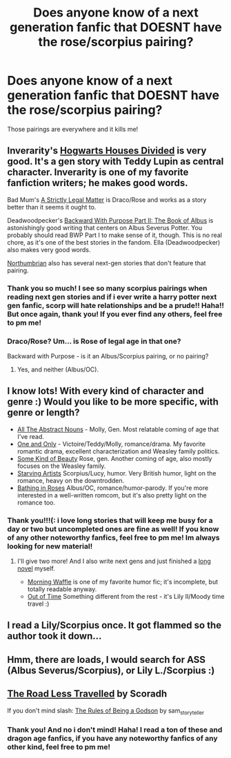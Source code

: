 #+TITLE: Does anyone know of a next generation fanfic that DOESNT have the rose/scorpius pairing?

* Does anyone know of a next generation fanfic that DOESNT have the rose/scorpius pairing?
:PROPERTIES:
:Author: cierra1221
:Score: 7
:DateUnix: 1373612996.0
:DateShort: 2013-Jul-12
:END:
Those pairings are everywhere and it kills me!


** Inverarity's [[http://www.fanfiction.net/s/3979062/1/Hogwarts-Houses-Divided][Hogwarts Houses Divided]] is very good. It's a gen story with Teddy Lupin as central character. Inverarity is one of my favorite fanfiction writers; he makes good words.

Bad Mum's [[http://www.fanfiction.net/s/5199992/1/A-Strictly-Legal-Matter][A Strictly Legal Matter]] is Draco/Rose and works as a story better than it seems it ought to.

Deadwoodpecker's [[http://www.fanfiction.net/s/4337434/1/Backward-With-Purpose-Part-II-The-Book-of-Albus][Backward With Purpose Part II: The Book of Albus]] is astonishingly good writing that centers on Albus Severus Potter. You probably should read BWP Part I to make sense of it, though. This is no real chore, as it's one of the best stories in the fandom. Ella (Deadwoodpecker) also makes very good words.

[[http://www.fanfiction.net/u/2132422/Northumbrian][Northumbrian]] also has several next-gen stories that don't feature that pairing.
:PROPERTIES:
:Author: __Pers
:Score: 5
:DateUnix: 1373622387.0
:DateShort: 2013-Jul-12
:END:

*** Thank you so much! I see so many scorpius pairings when reading next gen stories and if i ever write a harry potter next gen fanfic, scorp will hate relationships and be a prude!! Haha!! But once again, thank you! If you ever find any others, feel free to pm me!
:PROPERTIES:
:Author: cierra1221
:Score: 2
:DateUnix: 1373626707.0
:DateShort: 2013-Jul-12
:END:


*** Draco/Rose? Um... is Rose of legal age in that one?

Backward with Purpose - is it an Albus/Scorpius pairing, or no pairing?
:PROPERTIES:
:Author: main_hoon_na
:Score: 2
:DateUnix: 1373665861.0
:DateShort: 2013-Jul-13
:END:

**** Yes, and neither (Albus/OC).
:PROPERTIES:
:Author: __Pers
:Score: 1
:DateUnix: 1373674349.0
:DateShort: 2013-Jul-13
:END:


** I know lots! With every kind of character and genre :) Would you like to be more specific, with genre or length?

- [[http://www.harrypotterfanfiction.com/viewstory.php?psid=309592][All The Abstract Nouns]] - Molly, Gen. Most relatable coming of age that I've read.
- [[http://www.harrypotterfanfiction.com/viewstory.php?psid=296549][One and Only]] - Victoire/Teddy/Molly, romance/drama. My favorite romantic drama, excellent characterization and Weasley family politics.
- [[http://www.harrypotterfanfiction.com/viewstory.php?psid=304128][Some Kind of Beauty]] Rose, gen. Another coming of age, also mostly focuses on the Weasley family.
- [[http://www.harrypotterfanfiction.com/viewstory.php?psid=283722][Starving Artists]] Scorpius/Lucy, humor. Very British humor, light on the romance, heavy on the downtrodden.
- [[http://www.harrypotterfanfiction.com/viewstory.php?psid=294705][Bathing in Roses]] Albus/OC, romance/humor-parody. If you're more interested in a well-written romcom, but it's also pretty light on the romance too.
:PROPERTIES:
:Author: someorangegirl
:Score: 2
:DateUnix: 1373657787.0
:DateShort: 2013-Jul-13
:END:

*** Thank you!!!(: i love long stories that will keep me busy for a day or two but uncompleted ones are fine as well! If you know of any other noteworthy fanfics, feel free to pm me! Im always looking for new material!
:PROPERTIES:
:Author: cierra1221
:Score: 2
:DateUnix: 1373659847.0
:DateShort: 2013-Jul-13
:END:

**** I'll give two more! And I also write next gens and just finished a [[http://www.harrypotterfanfiction.com/viewstory.php?psid=294543][long novel]] myself.

- [[http://www.harrypotterfanfiction.com/viewstory.php?psid=268282][Morning Waffle]] is one of my favorite humor fic; it's incomplete, but totally readable anyway.
- [[http://www.harrypotterfanfiction.com/viewstory.php?psid=297210][Out of Time]] Something different from the rest - it's Lily II/Moody time travel :)
:PROPERTIES:
:Author: someorangegirl
:Score: 1
:DateUnix: 1373669396.0
:DateShort: 2013-Jul-13
:END:


** I read a Lily/Scorpius once. It got flammed so the author took it down...
:PROPERTIES:
:Author: RoseBadwolf11
:Score: 1
:DateUnix: 1373826363.0
:DateShort: 2013-Jul-14
:END:


** Hmm, there are loads, I would search for ASS (Albus Severus/Scorpius), or Lily L./Scorpius :)
:PROPERTIES:
:Author: I_cant_even_blink
:Score: 1
:DateUnix: 1374440373.0
:DateShort: 2013-Jul-22
:END:


** [[http://scoradh.livejournal.com/tag/the%20road%20less%20travelled][The Road Less Travelled]] by Scoradh

If you don't mind slash: [[http://sam-storyteller.dreamwidth.org/100371.html][The Rules of Being a Godson]] by sam_storyteller
:PROPERTIES:
:Author: SilverCookieDust
:Score: 1
:DateUnix: 1373621237.0
:DateShort: 2013-Jul-12
:END:

*** Thank you! And no i don't mind! Haha! I read a ton of these and dragon age fanfics, if you have any noteworthy fanfics of any other kind, feel free to pm me!
:PROPERTIES:
:Author: cierra1221
:Score: 2
:DateUnix: 1373626821.0
:DateShort: 2013-Jul-12
:END:
